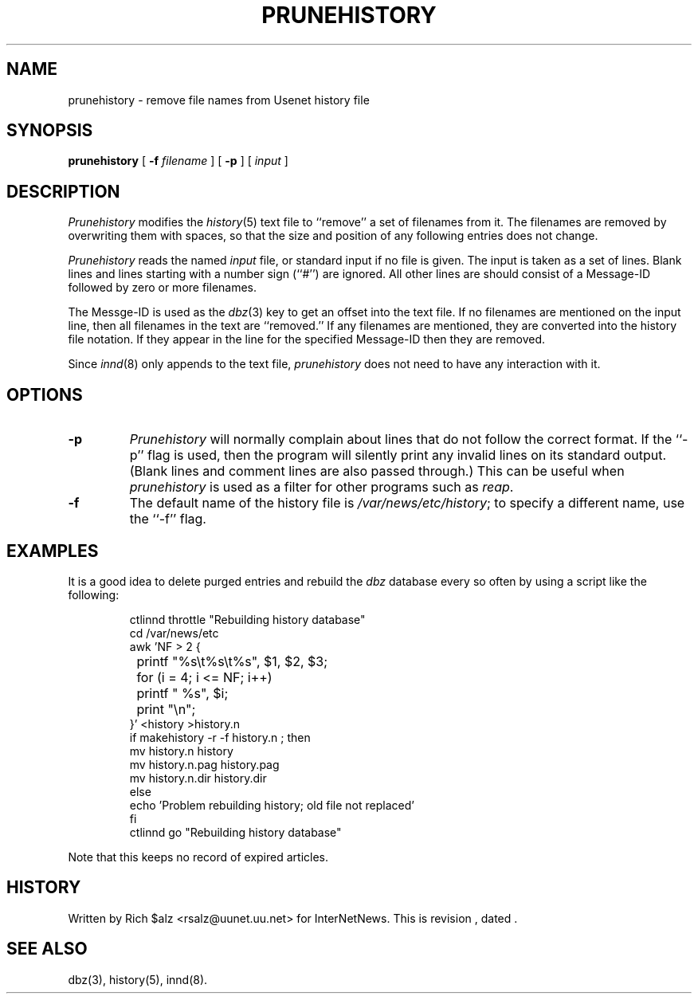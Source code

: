 .\" $Revision$
.TH PRUNEHISTORY 8
.SH NAME
prunehistory \- remove file names from Usenet history file
.SH SYNOPSIS
.B prunehistory
[
.BI \-f " filename"
]
[
.B \-p
]
[
.I input
]
.SH DESCRIPTION
.I Prunehistory
modifies the
.IR history (5)
text file to ``remove'' a set of filenames from it.
The filenames are removed by overwriting them with spaces, so that the
size and position of any following entries does not change.
.PP
.I Prunehistory
reads the named
.I input
file, or standard input if no file is given.
The input is taken as a set of lines.
Blank lines and lines starting with a number sign (``#'') are ignored.
All other lines are should consist of a Message-ID followed by zero or
more filenames.
.PP
The Messge-ID is used as the
.IR dbz (3)
key to get an offset into the text file.
If no filenames are mentioned on the input line, then all filenames in
the text are ``removed.''
If any filenames are mentioned, they are converted into the history file
notation.
If they appear in the line for the specified Message-ID then they are removed.
.PP
Since
.IR innd (8)
only appends
to the text file,
.I prunehistory
does not need to have any interaction with it.
.SH OPTIONS
.TP
.B \-p
.I Prunehistory
will normally complain about lines that do not follow the correct format.
If the ``\-p'' flag is used, then the program will silently print any
invalid lines on its standard output.
(Blank lines and comment lines are also passed through.)
This can be useful when
.I prunehistory
is used as a filter for other programs such as
.IR reap .
.TP
.B \-f
The default name of the history file is
.\" =()<.IR @<_PATH_HISTORY>@ ;>()=
.IR /var/news/etc/history ;
to specify a different name, use the ``\-f'' flag.
.SH EXAMPLES
.PP
It is a good idea to delete purged entries and rebuild the
.I dbz
database every so often by using a script like the following:
.PP
.RS
.nf
ctlinnd throttle "Rebuilding history database"
.\" =()<cd @<_PATH_NEWSLIB>@>()=
cd /var/news/etc
awk 'NF > 2 {
	printf "%s\et%s\et%s", $1, $2, $3;
	for (i = 4; i <= NF; i++)
		printf " %s", $i;
	print "\en";
}' <history >history.n
if makehistory \-r \-f history.n ; then
    mv history.n history
    mv history.n.pag history.pag
    mv history.n.dir history.dir
else
    echo 'Problem rebuilding history; old file not replaced'
f\&i
ctlinnd go "Rebuilding history database"
.fi
.RE
.PP
Note that this keeps no record of expired articles.
.SH HISTORY
Written by Rich $alz <rsalz@uunet.uu.net> for InterNetNews.
.de R$
This is revision \\$3, dated \\$4.
..
.R$ $Id$
.SH "SEE ALSO"
dbz(3),
history(5),
innd(8).

